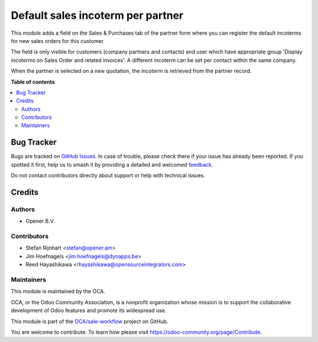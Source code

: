 ==================================
Default sales incoterm per partner
==================================

.. 
   !!!!!!!!!!!!!!!!!!!!!!!!!!!!!!!!!!!!!!!!!!!!!!!!!!!!
   !! This file is generated by oca-gen-addon-readme !!
   !! changes will be overwritten.                   !!
   !!!!!!!!!!!!!!!!!!!!!!!!!!!!!!!!!!!!!!!!!!!!!!!!!!!!
   !! source digest: sha256:7021b4a783acdabffed2e8399792548186abc4fb70ba8b987083708d73e75a2e
   !!!!!!!!!!!!!!!!!!!!!!!!!!!!!!!!!!!!!!!!!!!!!!!!!!!!

.. |badge1| image:: https://img.shields.io/badge/maturity-Beta-yellow.png
    :target: https://odoo-community.org/page/development-status
    :alt: Beta
.. |badge2| image:: https://img.shields.io/badge/licence-AGPL--3-blue.png
    :target: http://www.gnu.org/licenses/agpl-3.0-standalone.html
    :alt: License: AGPL-3
.. |badge3| image:: https://img.shields.io/badge/github-OCA%2Fsale--workflow-lightgray.png?logo=github
    :target: https://github.com/OCA/sale-workflow/tree/14.0/sale_partner_incoterm
    :alt: OCA/sale-workflow
.. |badge4| image:: https://img.shields.io/badge/weblate-Translate%20me-F47D42.png
    :target: https://translation.odoo-community.org/projects/sale-workflow-14-0/sale-workflow-14-0-sale_partner_incoterm
    :alt: Translate me on Weblate
.. |badge5| image:: https://img.shields.io/badge/runboat-Try%20me-875A7B.png
    :target: https://runboat.odoo-community.org/builds?repo=OCA/sale-workflow&target_branch=14.0
    :alt: Try me on Runboat

|badge1| |badge2| |badge3| |badge4| |badge5|

This module adds a field on the Sales & Purchases tab of the partner form where
you can register the default incoterms for new sales orders for this customer.

The field is only visible for customers (company partners and contacts) and user
which have appropriate group 'Display incoterms on Sales Order and related
invoices'. A different incoterm can be set per contact within the same company.

When the partner is selected on a new quotation, the incoterm is retrieved from
the partner record.

**Table of contents**

.. contents::
   :local:

Bug Tracker
===========

Bugs are tracked on `GitHub Issues <https://github.com/OCA/sale-workflow/issues>`_.
In case of trouble, please check there if your issue has already been reported.
If you spotted it first, help us to smash it by providing a detailed and welcomed
`feedback <https://github.com/OCA/sale-workflow/issues/new?body=module:%20sale_partner_incoterm%0Aversion:%2014.0%0A%0A**Steps%20to%20reproduce**%0A-%20...%0A%0A**Current%20behavior**%0A%0A**Expected%20behavior**>`_.

Do not contact contributors directly about support or help with technical issues.

Credits
=======

Authors
~~~~~~~

* Opener B.V.

Contributors
~~~~~~~~~~~~

* Stefan Rijnhart <stefan@opener.am>
* Jim Hoefnagels <jim.hoefnagels@dynapps.be>
* Reed Hayashikawa <rhayashikawa@opensourceintegrators.com>

Maintainers
~~~~~~~~~~~

This module is maintained by the OCA.

.. image:: https://odoo-community.org/logo.png
   :alt: Odoo Community Association
   :target: https://odoo-community.org

OCA, or the Odoo Community Association, is a nonprofit organization whose
mission is to support the collaborative development of Odoo features and
promote its widespread use.

This module is part of the `OCA/sale-workflow <https://github.com/OCA/sale-workflow/tree/14.0/sale_partner_incoterm>`_ project on GitHub.

You are welcome to contribute. To learn how please visit https://odoo-community.org/page/Contribute.
